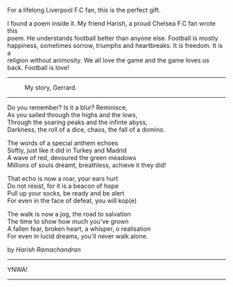 #+BEGIN_COMMENT
.. title: You Will Never Walk Alone!
.. slug: ynwa
.. date: 2021-03-2 00:20:38 UTC+05:30
.. tags: football, friend
.. category: 
.. link: 
.. description: 
.. type: text
#+END_COMMENT

#+OPTIONS: \n:t

For a lifelong Liverpool F.C fan, this is the perfect gift.

I found a poem inside it. My friend Harish, a proud Chelsea F.C fan wrote this
poem. He understands football better than anyone else. Football is mostly
happiness, sometimes sorrow, triumphs and heartbreaks. It is freedom. It is a
religion without animosity. We all love the game and the game loves us
back. Football is love!

--------------------------------------------------
#+CAPTION: My story, Gerrard.
#+NAME:   fig:SED-HR4049
[[img-url:/galleries/stevie.jpg]]
--------------------------------------------------

Do you remember? Is it a blur? Reminisce,
As you sailed through the highs and the lows,
Through the soaring peaks and the infinte abyss,
Darkness, the roll of a dice, chaos, the fall of a domino.

The words of a special anthem echoes
Softly, just like it did in Turkey and Madrid
A wave of red, devoured the green meadows
Millions of souls dreamt, breathless, achieve it they did!

That echo is now a roar, your ears hurt
Do not resist, for it is a beacon of hope
Pull up your socks, be ready and be alert
For even in the face of defeat, you will kop(e)

The walk is now a jog, the road to salvation
The time to show how much you've grown
A fallen fear, broken heart, a whisper, o realisation
For even in lucid dreams, you'll never walk alone.


                         by /Harish Ramachandran/

--------------------------------------------------
YNWA!
--------------------------------------------------
